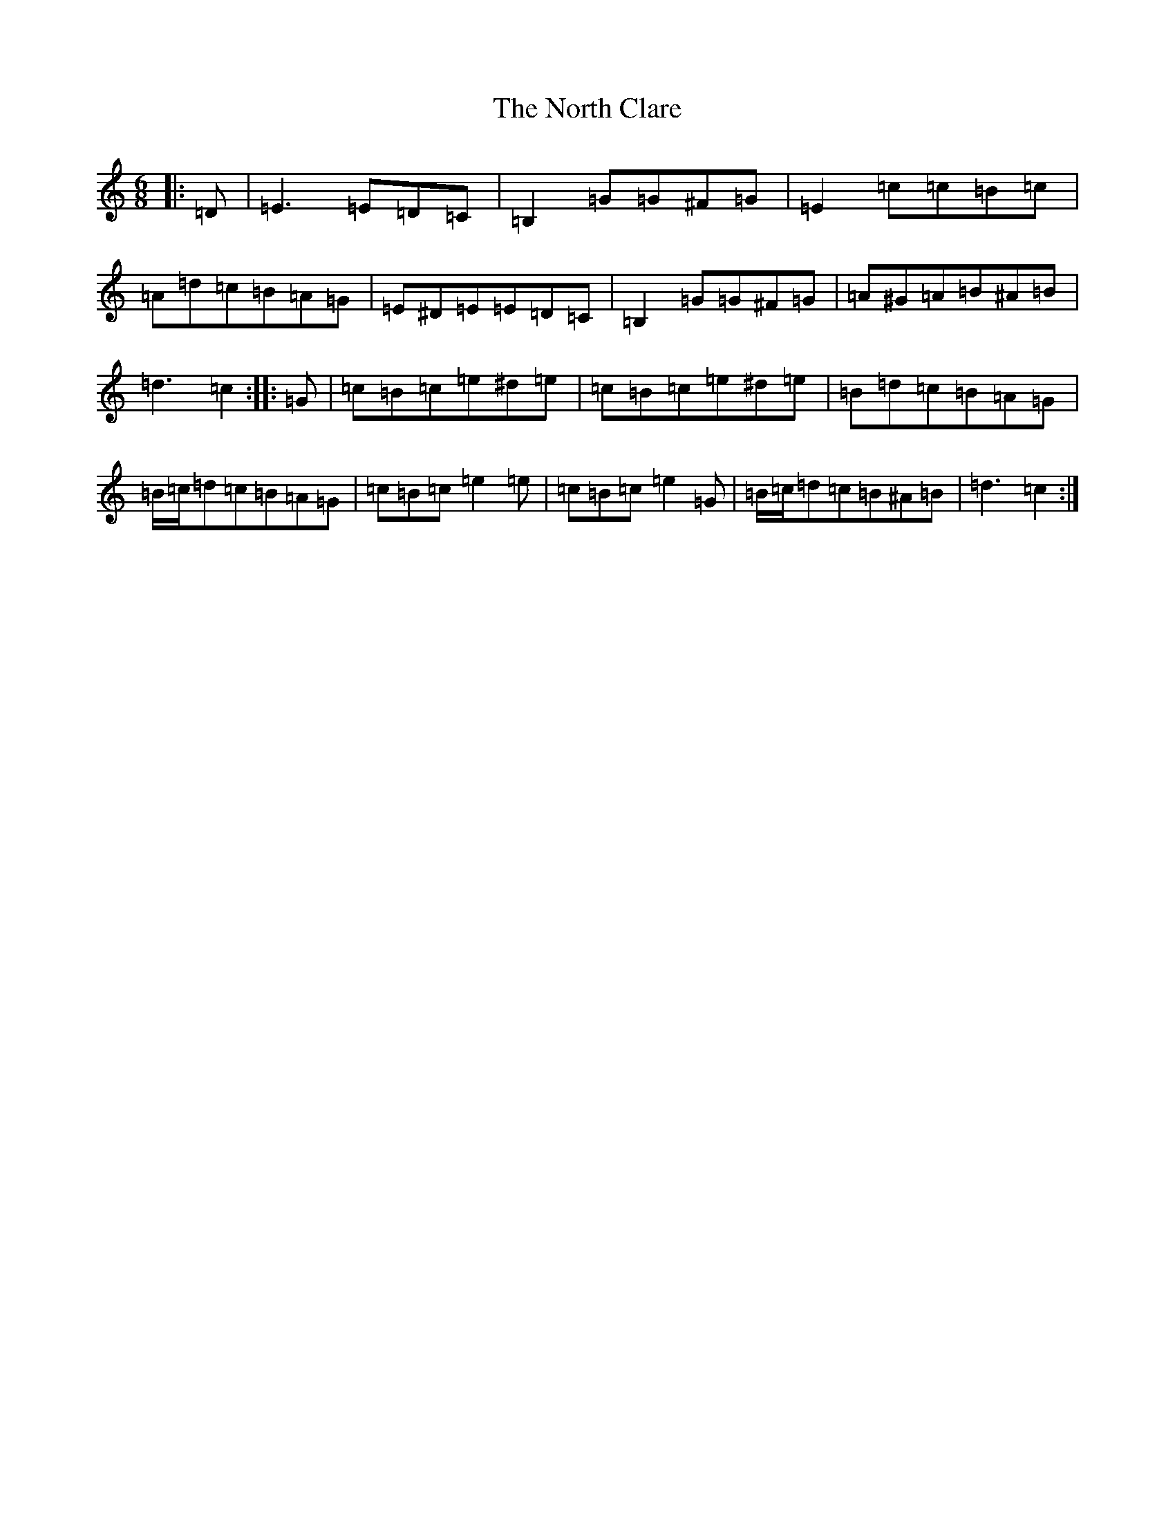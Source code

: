 X: 15599
T: North Clare, The
S: https://thesession.org/tunes/2292#setting15660
Z: G Major
R: jig
M: 6/8
L: 1/8
K: C Major
|:=D|=E3=E=D=C|=B,2=G=G^F=G|=E2=c=c=B=c|=A=d=c=B=A=G|=E^D=E=E=D=C|=B,2=G=G^F=G|=A^G=A=B^A=B|=d3=c2:||:=G|=c=B=c=e^d=e|=c=B=c=e^d=e|=B=d=c=B=A=G|=B/2=c/2=d=c=B=A=G|=c=B=c=e2=e|=c=B=c=e2=G|=B/2=c/2=d=c=B^A=B|=d3=c2:|